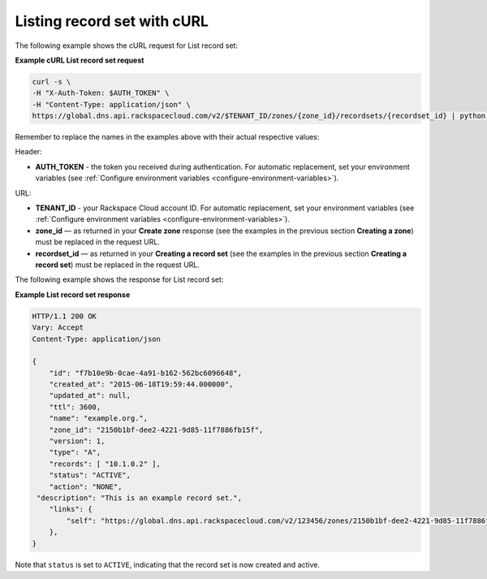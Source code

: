 .. _curl-list-recordset:

Listing record set with cURL
~~~~~~~~~~~~~~~~~~~~~~~~~~~~~~~

The following example shows the cURL request for List record set:

 
**Example cURL List record set request**

.. code::  

    curl -s \
    -H "X-Auth-Token: $AUTH_TOKEN" \
    -H "Content-Type: application/json" \
    https://global.dns.api.rackspacecloud.com/v2/$TENANT_ID/zones/{zone_id}/recordsets/{recordset_id} | python -m json.tool

Remember to replace the names in the examples above with their actual respective values:

Header:

-  **AUTH_TOKEN** - the token you received during authentication.  For automatic 
   replacement, set your environment variables 
   (see :ref:`Configure environment variables <configure-environment-variables>`).

URL:

-  **TENANT_ID** - your Rackspace Cloud account ID.  For automatic  replacement, set your 
   environment variables (see :ref:`Configure environment variables <configure-environment-variables>`).
   
-  **zone_id** — as returned in your **Create zone** response (see the examples in the 
   previous section **Creating a zone**) must be replaced in the request URL.

-  **recordset_id** — as returned in your **Creating a record set** (see the examples in 
   the previous section **Creating a record set**) must be replaced in the request URL.

The following example shows the response for List record set:

**Example List record set response**

.. code::  

    HTTP/1.1 200 OK
    Vary: Accept
    Content-Type: application/json

    {
        "id": "f7b10e9b-0cae-4a91-b162-562bc6096648", 
        "created_at": "2015-06-18T19:59:44.000000", 
        "updated_at": null,
        "ttl": 3600,
        "name": "example.org.",
        "zone_id": "2150b1bf-dee2-4221-9d85-11f7886fb15f",
        "version": 1,
        "type": "A",  
        "records": [ "10.1.0.2" ], 
        "status": "ACTIVE",
        "action": "NONE",
     "description": "This is an example record set.",
        "links": {
            "self": "https://global.dns.api.rackspacecloud.com/v2/123456/zones/2150b1bf-dee2-4221-9d85-11f7886fb15f/recordsets/f7b10e9b-0cae-4a91-b162-562bc6096648"
        },
    }

Note that ``status`` is set to ``ACTIVE``, indicating that the record set is now created and 
active.
